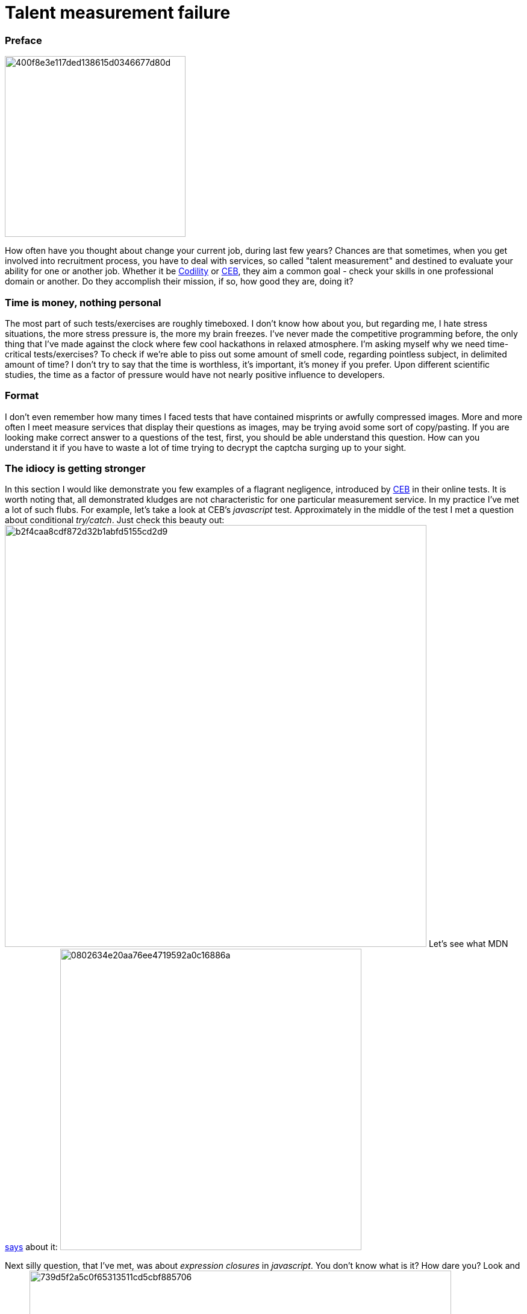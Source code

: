 = Talent measurement failure

:hp-tags: HR, Javascript, Programming, Job

### Preface

image:https://habrastorage.org/getpro/habr/post_images/400/f8e/3e1/400f8e3e117ded138615d0346677d80d.jpg[,,300]

How often have you thought about change your current job, during last few years? Chances are that sometimes, when you get involved into recruitment process, you have to deal with services, so called "talent measurement" and destined to evaluate your ability for one or another job. Whether it be link:https://codility.com/[Codility] or link:https://www.cebglobal.com/[CEB], they aim a common goal - check your skills in one professional domain or another. Do they accomplish their mission, if so, how good they are, doing it?

### Time is money, nothing personal
The most part of such tests/exercises are roughly timeboxed. I don't know how about you, but regarding me, I hate stress situations, the more stress pressure is, the more my brain freezes. I've never made the competitive programming before, the only thing that I've made against the clock where few cool hackathons in relaxed atmosphere. I'm asking myself why we need time-critical tests/exercises? To check if we're able to piss out some amount of smell code, regarding pointless subject, in delimited amount of time? I don't try to say that the time is worthless, it's important, it's money if you prefer. Upon different scientific studies, the time as a factor of pressure would have not nearly positive influence to developers.

### Format
I don't even remember how many times I faced tests that have contained misprints or awfully compressed images. More and more often I meet measure services that display their questions as images, may be trying avoid some sort of copy/pasting. If you are looking make correct answer to a questions of the test, first, you should be able understand this question. How can you understand it if you have to waste a lot of time trying to decrypt the captcha surging up to your sight.

### The idiocy is getting stronger
In this section I would like demonstrate you few examples of a flagrant negligence, introduced by link:https://www.cebglobal.com/[CEB] in their online tests. It is worth noting that, all demonstrated kludges are not characteristic for one particular measurement service. In my practice I've met a lot of such flubs. For example, let's take a look at CEB's _javascript_ test. Approximately in the middle of the test I met a question about conditional _try/catch_. Just check this beauty out:
image:https://habrastorage.org/getpro/habr/post_images/b2f/4ca/a8c/b2f4caa8cdf872d32b1abfd5155cd2d9.png[,700]
Let's see what MDN link:https://developer.mozilla.org/en-US/docs/Web/JavaScript/Reference/Statements/try...catch[says] about it:
image:https://habrastorage.org/getpro/habr/post_images/080/263/4e2/0802634e20aa76ee4719592a0c16886a.png[,500]

Next silly question, that I've met, was about _expression closures_ in _javascript_. You don't know what is it? How dare you? Look and learn:
image:https://habrastorage.org/getpro/habr/post_images/739/d5f/2a5/739d5f2a5c0f65313511cd5cbf885706.png[,700]
The MDN has a different link:https://developer.mozilla.org/en-US/docs/Web/JavaScript/Reference/Operators/Expression_closures[opinion]:
image:https://habrastorage.org/getpro/habr/post_images/8f8/90f/4ac/8f890f4ac314c77a5476c234016a9187.png[,500]

Just a nonsense about classes. Because of this question, I've lost great lot of time, I read it, at least, 5 times. Even after reading I was unable to understand what's a point. Normally, the ES6/ES2015 standard was finalized in June 2015, but there is only partial implementations of this standard available in _V8_ or _SpiderMonkey_ engines. Before this standard the notion of class was unavailable in _javascript_. But, could anybody tell me what means **prototypical**(it was the right answer) type of class in _javascript_? Furthermore, because of two previous silly questions I was a bit lost. That's a question:
image:https://habrastorage.org/getpro/habr/post_images/c78/cb6/56e/c78cb656e9904042e7f34df83f40bbf8.png[,700]
Let's take a loot at MDN's link:https://developer.mozilla.org/en-US/docs/Web/JavaScript/Reference/Classes[explanations]:
image:https://habrastorage.org/getpro/habr/post_images/89a/b6f/391/89ab6f391f5bf1223abb5c819244426e.png[,500]

For the last question I've not kept the screenshot, unfortunately. It has contained, approximately, following text: "What's the purpose of **escape** function", with a variety of potential answers. According MDN this function is completely  link:https://developer.mozilla.org/en-US/docs/Web/JavaScript/Reference/Global_Objects/escape[out of date]:
image:https://habrastorage.org/getpro/habr/post_images/d5b/f86/055/d5bf86055e2506c1af9907bc66e8701e.png[,500]

### Summary

Personally, I think that the most part of, so-called, services of talent measurement, are counterproductive for employers and time-consuming and simply wasteful for potential candidates. During my career, I was on both sides of the fence. In my opinion, a quick phone chat, technical exercise and following consideration of results of such exercise can be much more fruitful and productive.